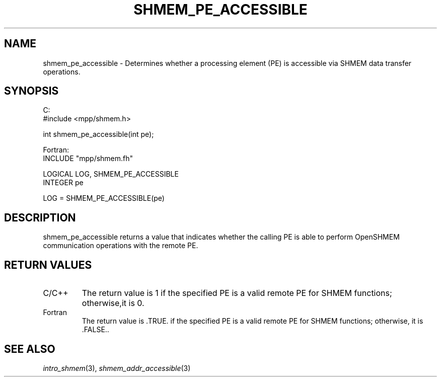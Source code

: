 .\" -*- nroff -*-
.\" Copyright (c) 2015      University of Houston.  All rights reserved.
.\" Copyright (c) 2015      Mellanox Technologies, Inc.
.\" $COPYRIGHT$
.de Vb
.ft CW
.nf
..
.de Ve
.ft R

.fi
..
.TH "SHMEM\\_PE\\_ACCESSIBLE" "3" "Unreleased developer copy" "gitclone" "Open MPI"
.SH NAME

shmem_pe_accessible \- Determines whether a processing element (PE) is accessible via
SHMEM data transfer operations.
.SH SYNOPSIS

C:
.Vb
#include <mpp/shmem.h>

int shmem_pe_accessible(int pe);
.Ve
Fortran:
.Vb
INCLUDE "mpp/shmem.fh"

LOGICAL LOG, SHMEM_PE_ACCESSIBLE
INTEGER pe

LOG = SHMEM_PE_ACCESSIBLE(pe)
.Ve
.SH DESCRIPTION

shmem_pe_accessible returns a value that indicates whether the calling PE is able to perform
OpenSHMEM communication operations with the remote PE.
.SH RETURN VALUES

.TP
C/C++
The return value is 1 if the specified PE is a valid remote PE for SHMEM functions;
otherwise,it is 0.
.TP
Fortran
The return value is \&.TRUE. if the specified PE is a valid remote PE for SHMEM
functions; otherwise, it is \&.FALSE..
.PP
.SH SEE ALSO

\fIintro_shmem\fP(3),
\fIshmem_addr_accessible\fP(3)
